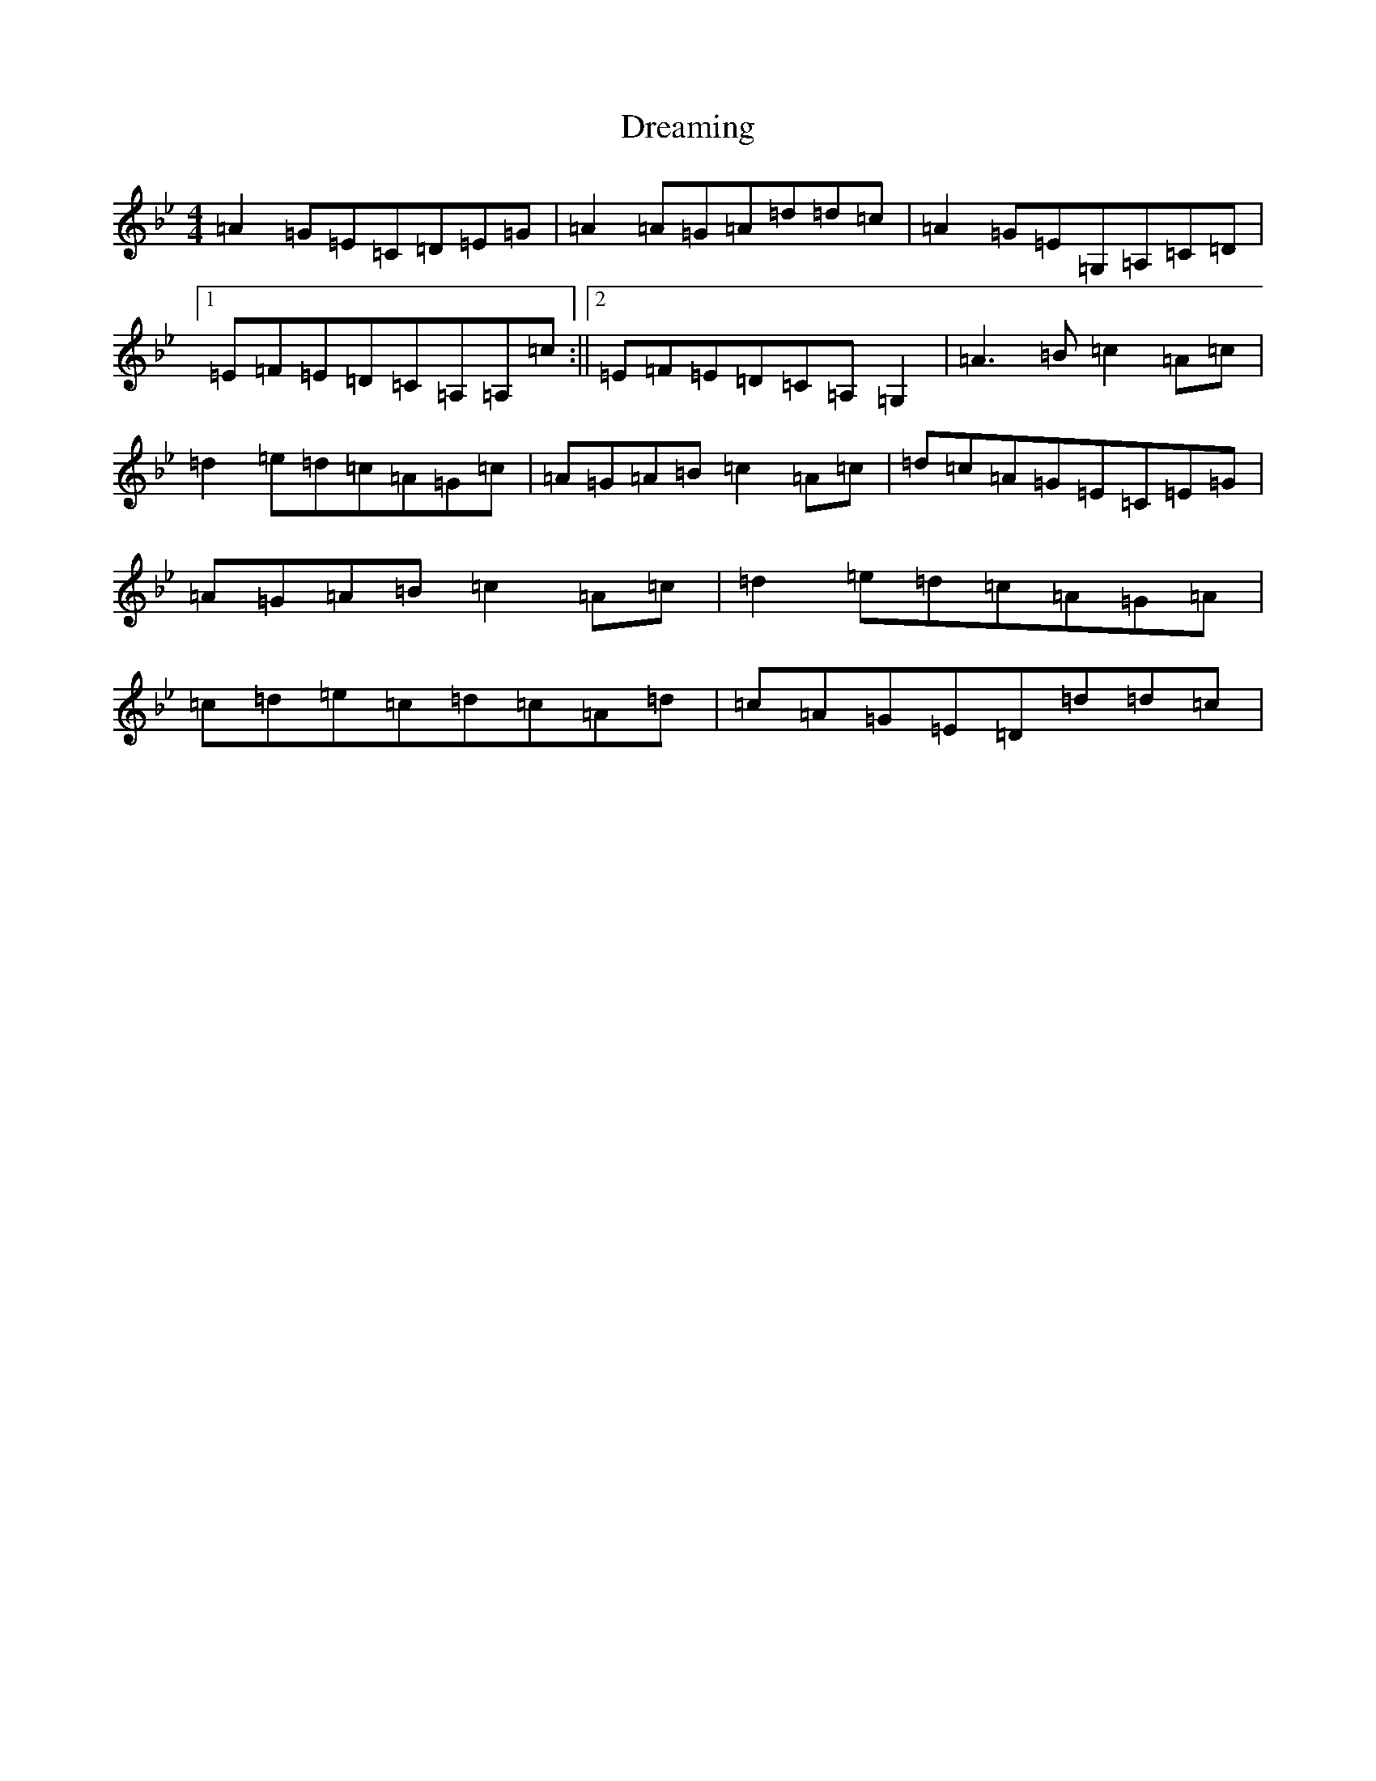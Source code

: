 X: 3828
T: Dreaming
S: https://thesession.org/tunes/6560#setting6560
Z: A Dorian
R: hornpipe
M:4/4
L:1/8
K: C Dorian
=A2=G=E=C=D=E=G|=A2=A=G=A=d=d=c|=A2=G=E=G,=A,=C=D|1=E=F=E=D=C=A,=A,=c:||2=E=F=E=D=C=A,=G,2|=A3=B=c2=A=c|=d2=e=d=c=A=G=c|=A=G=A=B=c2=A=c|=d=c=A=G=E=C=E=G|=A=G=A=B=c2=A=c|=d2=e=d=c=A=G=A|=c=d=e=c=d=c=A=d|=c=A=G=E=D=d=d=c|